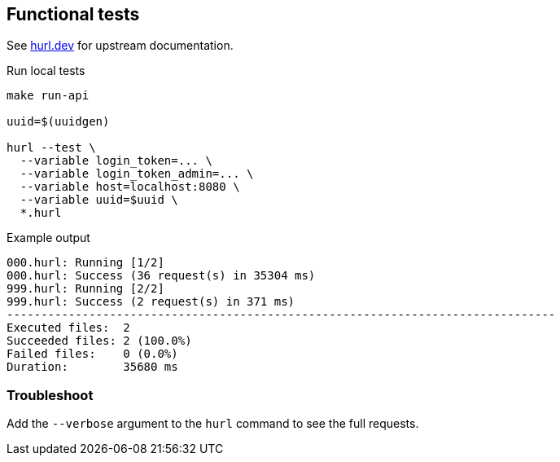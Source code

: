 == Functional tests ==

See link:https://hurl.dev/[hurl.dev] for upstream documentation.


.Run local tests
----
make run-api

uuid=$(uuidgen)

hurl --test \
  --variable login_token=... \
  --variable login_token_admin=... \
  --variable host=localhost:8080 \
  --variable uuid=$uuid \
  *.hurl
----

.Example output
----
000.hurl: Running [1/2]
000.hurl: Success (36 request(s) in 35304 ms)
999.hurl: Running [2/2]
999.hurl: Success (2 request(s) in 371 ms)
--------------------------------------------------------------------------------
Executed files:  2
Succeeded files: 2 (100.0%)
Failed files:    0 (0.0%)
Duration:        35680 ms
----

=== Troubleshoot ===

Add the `--verbose` argument to the `hurl` command to see the full requests.

